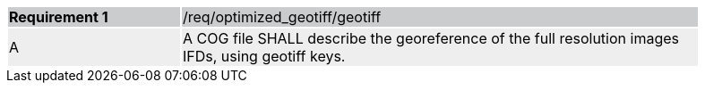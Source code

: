 [[req_optimized-geotiff-geotiff]]
[width="90%",cols="2,6"]
|===
|*Requirement {counter:req-id}* {set:cellbgcolor:#CACCCE}|/req/optimized_geotiff/geotiff
| A {set:cellbgcolor:#EEEEEE} | A COG file SHALL describe the georeference of the full resolution images IFDs, using geotiff keys.
|===
